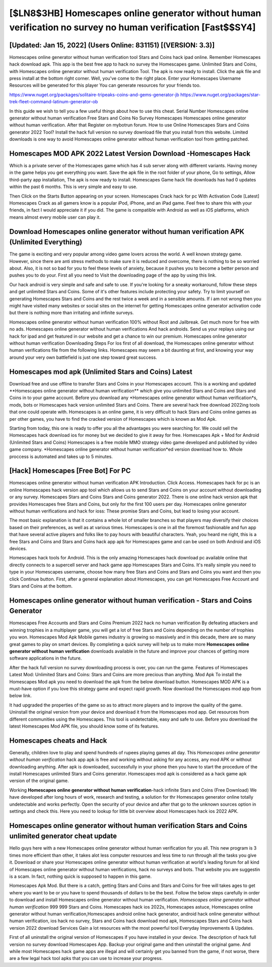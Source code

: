 [$LN8$3HB] Homescapes online generator without human verification no survey no human verification [Fast$$SY4]
=========

[Updated: Jan 15, 2022] (Users Online: 831151) [(VERSION: 3.3)]
---------

Homescapes online generator without human verification tool Stars and Coins hack ipad online. Remember Homescapes hack download apk.  This app is the best free app to hack no survey the Homescapes game.  Unlimited Stars and Coins, with Homescapes online generator without human verification Tool.  The apk is now ready to install. Click the apk file and press install at the bottom right corner. Well, you've come to the right place.  Enter your Homescapes Username Resources will be generated for this player You can generate resources for your friends too.

https://www.nuget.org/packages/solitaire-tripeaks-coins-and-gems-generator-jb
https://www.nuget.org/packages/star-trek-fleet-command-latinum-generator-ob


In this guide we wish to tell you a few useful things about how to use this cheat. Serial Number Homescapes online generator without human verification Free Stars and Coins No Survey Homescapes Homescapes online generator without human verification.  After that Register on mybotrun forum.  How to use Online Homescapes Stars and Coins generator 2022 Tool? Install the hack full version no survey download file that you install from this website.  Limited downloads is one way to avoid Homescapes online generator without human verification tool from getting patched.

Homescapes MOD APK 2022 Latest Version Download -Homescapes Hack
---------

Which is a private server of the Homescapes game which has 4 sub server along with different variants.  Having money in the game helps you get everything you want.  Save the apk file in the root folder of your phone, Go to settings, Allow third-party app installation, The apk is now ready to install.  Homescapes Game hack file downloads has had 0 updates within the past 6 months. This is very simple and easy to use.

Then Click on the Starts Button appearing on your screen.  Homescapes Crack hack for pc With Activation Code [Latest] Homescapes Crack as all gamers know is a popular iPod, iPhone, and an iPad game.  Feel free to share this with your friends, in fact I would appreciate it if you did. The game is compatible with Android as well as iOS platforms, which means almost every mobile user can play it.


Download Homescapes online generator without human verification APK (Unlimited Everything)
---------

The game is exciting and very popular among video game lovers across the world. A well known strategy game.  However, since there are anti stress methods to make sure it is reduced and overcome, there is nothing to be so worried about. Also, it is not so bad for you to feel these levels of anxiety, because it pushes you to become a better person and pushes you to do your. First all you need to Visit the downloading page of the app by using this link.

Our hack android is very simple and safe and safe to use.  If you're looking for a sneaky workaround, follow these steps and get unlimited Stars and Coins.  Some of it's other features include protecting your safety.  Try to limit yourself on generating Homescapes Stars and Coins and the rest twice a week and in a sensible amounts.  If i am not wrong then you might have visited many websites or social sites on the internet for getting Homescapes online generator activation code but there is nothing more than irritating and infinite surveys.

Homescapes online generator without human verification 100% without Root and Jailbreak. Get much more for free with no ads.  Homescapes online generator without human verifications And hack androids.  Send us your replays using our hack for ipad and get featured in our website and get a chance to win our premium. Homescapes online generator without human verification Downloading Steps For Ios first of all download, the Homescapes online generator without human verifications file from the following links.  Homescapes may seem a bit daunting at first, and knowing your way around your very own battlefield is just one step toward great success.

Homescapes mod apk (Unlimited Stars and Coins) Latest
---------

Download free and use offline to transfer Stars and Coins in your Homescapes account.  This is a working and updated ‎**Homescapes online generator without human verification** which give you unlimited Stars and Coins and Stars and Coins in to your game account.  Before you download any *Homescapes online generator without human verification*s, mods, bots or Homescapes hack version unlimited Stars and Coins. There are several hack free download 2022ing tools that one could operate with.  Homescapes is an online game, it is very difficult to hack Stars and Coins online games as per other games, you have to find the cracked version of Homescapes which is known as Mod Apk.

Starting from today, this one is ready to offer you all the advantages you were searching for.  We could sell the Homescapes hack download ios for money but we decided to give it away for free.  Homescapes Apk + Mod for Android (Unlimited Stars and Coins) Homescapes is a free mobile MMO strategy video game developed and published by video game company.  *Homescapes online generator without human verification*ed version download how to.  Whole proccess is automated and takes up to 5 minutes.

[Hack] Homescapes [Free Bot] For PC
---------

Homescapes online generator without human verification APK Introduction.  Click Access. Homescapes hack for pc is an online Homescapes hack version app tool which allows us to send Stars and Coins on your account without downloading or any survey.  Homescapes Stars and Coins Stars and Coins generator 2022.  There is one online hack version apk that provides Homescapes free Stars and Coins, but only for the first 100 users per day.  Homescapes online generator without human verifications and hack for ioss: These promise Stars and Coins, but lead to losing your account.

The most basic explanation is that it contains a whole lot of smaller branches so that players may diversify their choices based on their preferences, as well as at various times. Homescapes is one in all the foremost fashionable and fun app that have several active players and folks like to pay hours with beautiful characters.  Yeah, you heard me right, this is a free Stars and Coins and Stars and Coins hack app apk for ‎Homescapes game and can be used on both Android and iOS devices.

Homescapes hack tools for Android. This is the only amazing Homescapes hack download pc available online that directly connects to a supercell server and hack game app Homescapes Stars and Coins.  It's really simple you need to type in your Homescapes username, choose how many free Stars and Coins and Stars and Coins you want and then you click Continue button.  First, after a general explanation about Homescapes, you can get Homescapes Free Account and Stars and Coins at the bottom.

Homescapes online generator without human verification - Stars and Coins Generator
---------

Homescapes Free Accounts and Stars and Coins Premium 2022 hack no human verification By defeating attackers and winning trophies in a multiplayer game, you will get a lot of free Stars and Coins depending on the number of trophies you won. Homescapes Mod Apk Mobile games industry is growing so massively and in this decade, there are so many great games to play on smart devices. By completing a quick survey will help us to make more **Homescapes online generator without human verification** downloads available in the future and improve your chances of getting more software applications in the future.

After the hack full version no survey downloading process is over, you can run the game. Features of Homescapes Latest Mod: Unlimited Stars and Coins: Stars and Coins are more precious than anything.  Mod Apk To install the Homescapes Mod apk you need to download the apk from the below download button.  Homescapes MOD APK is a must-have option if you love this strategy game and expect rapid growth.  Now download the Homescapes mod app from below link.

It had upgraded the properties of the game so as to attract more players and to improve the quality of the game. Uninstall the original version from your device and download it from the Homescapes mod app.  Get resources from different communities using the Homescapes. This tool is undetectable, easy and safe to use.  Before you download the latest Homescapes Mod APK file, you should know some of its features.

Homescapes cheats and Hack
---------

Generally, children love to play and spend hundreds of rupees playing games all day. This *Homescapes online generator without human verification* hack app apk is free and working without asking for any access, any mod APK or without downloading anything. After apk is downloaded, successfully in your phone then you have to start the procedure of the install Homescapes unlimited Stars and Coins generator.  Homescapes mod apk is considered as a hack game apk version of the original game.

Working **Homescapes online generator without human verification**-hack infinite Stars and Coins (Free Download) We have developed after long hours of work, research and testing, a solution for thr Homescapes generator online totally undetectable and works perfectly.  Open the security of your device and after that go to the unknown sources option in settings and check this.  Here you need to lookup for little bit overview about Homescapes hack ios 2022 APK.

Homescapes online generator without human verification Stars and Coins unlimited generator cheat update
---------

Hello guys here with a new Homescapes online generator without human verification for you all.  This new program is 3 times more efficient than other, it takes alot less computer resources and less time to run through all the tasks you give it. Download or share your Homescapes online generator without human verification at world's leading forum for all kind of Homescapes online generator without human verifications, hack no surveys and bots.  That website you are suggestin is a scam. In fact, nothing quick is supposed to happen in this game.

Homescapes Apk Mod.  But there is a catch, getting Stars and Coins and Stars and Coins for free will takes ages to get where you want to be or you have to spend thousands of dollars to be the best.  Follow the below steps carefully in order to download and install Homescapes online generator without human verification.  *Homescapes online generator without human verification* 999 999 Stars and Coins.  Homescapes hack ios 2022s, Homescapes astuce, Homescapes online generator without human verification,Homescapes android online hack generator, android hack online generator without human verification, ios hack no survey, Stars and Coins hack download mod apk, Homescapes Stars and Coins hack version 2022 download Services Gain a lot resources with the most powerful tool Everyday Improvements & Updates.

First of all uninstall the original version of Homescapes if you have installed in your device.  The description of hack full version no survey download Homescapes App.  Backup your original game and then uninstall the original game.  And while most Homescapes hack game apps are illegal and will certainly get you banned from the game, if not worse, there are a few legal hack tool apks that you can use to increase your progress.